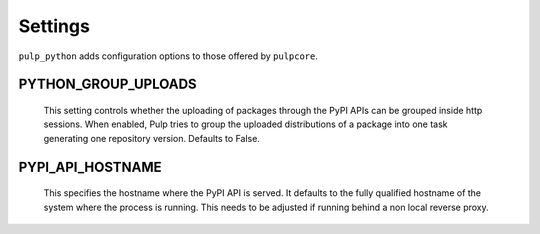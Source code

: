 .. _settings:

Settings
========

``pulp_python`` adds configuration options to those offered by ``pulpcore``.

PYTHON_GROUP_UPLOADS
^^^^^^^^^^^^^^^^^^^^

   This setting controls whether the uploading of packages through the PyPI APIs can be grouped
   inside http sessions. When enabled, Pulp tries to group the uploaded distributions of a package
   into one task generating one repository version. Defaults to False.

PYPI_API_HOSTNAME
^^^^^^^^^^^^^^^^^

   This specifies the hostname where the PyPI API is served. It defaults to the fully qualified
   hostname of the system where the process is running. This needs to be adjusted if running behind
   a non local reverse proxy.
